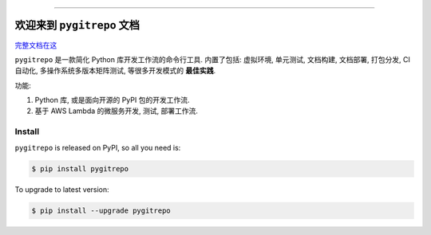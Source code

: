 .. image:: https://github.com/MacHu-GWU/pygitrepo-project/workflows/CI/badge.svg
    :target: https://github.com/MacHu-GWU/pygitrepo-project/actions?query=workflow:CI

.. image:: https://codecov.io/gh/MacHu-GWU/pygitrepo-project/branch/master/graph/badge.svg
    :target: https://codecov.io/gh/MacHu-GWU/pygitrepo-project

.. image:: https://img.shields.io/pypi/v/pygitrepo.svg
    :target: https://pypi.python.org/pypi/pygitrepo

.. image:: https://img.shields.io/pypi/l/pygitrepo.svg
    :target: https://pypi.python.org/pypi/pygitrepo

.. image:: https://img.shields.io/pypi/pyversions/pygitrepo.svg
    :target: https://pypi.python.org/pypi/pygitrepo

.. image:: https://img.shields.io/badge/STAR_Me_on_GitHub!--None.svg?style=social
    :target: https://github.com/MacHu-GWU/pygitrepo-project

------


.. image:: https://img.shields.io/badge/Link-Document-blue.svg
    :target: http://pygitrepo.my-docs.com/index.html

.. image:: https://img.shields.io/badge/Link-API-blue.svg
    :target: http://pygitrepo.my-docs.com/py-modindex.html

.. image:: https://img.shields.io/badge/Link-Source_Code-blue.svg
    :target: http://pygitrepo.my-docs.com/py-modindex.html

.. image:: https://img.shields.io/badge/Link-Install-blue.svg
    :target: `install`_

.. image:: https://img.shields.io/badge/Link-GitHub-blue.svg
    :target: https://github.com/MacHu-GWU/pygitrepo-project

.. image:: https://img.shields.io/badge/Link-Submit_Issue-blue.svg
    :target: https://github.com/MacHu-GWU/pygitrepo-project/issues

.. image:: https://img.shields.io/badge/Link-Request_Feature-blue.svg
    :target: https://github.com/MacHu-GWU/pygitrepo-project/issues

.. image:: https://img.shields.io/badge/Link-Download-blue.svg
    :target: https://pypi.org/pypi/pygitrepo#files


欢迎来到 ``pygitrepo`` 文档
==============================================================================

`完整文档在这 <https://pygitrepo.readthedocs.io/>`_

``pygitrepo`` 是一款简化 Python 库开发工作流的命令行工具. 内置了包括: 虚拟环境, 单元测试, 文档构建, 文档部署, 打包分发, CI 自动化, 多操作系统多版本矩阵测试, 等很多开发模式的 **最佳实践**.

功能:

1. Python 库, 或是面向开源的 PyPI 包的开发工作流.
2. 基于 AWS Lambda 的微服务开发, 测试, 部署工作流.


.. _install:

Install
------------------------------------------------------------------------------

``pygitrepo`` is released on PyPI, so all you need is:

.. code-block:: console

    $ pip install pygitrepo

To upgrade to latest version:

.. code-block:: console

    $ pip install --upgrade pygitrepo
